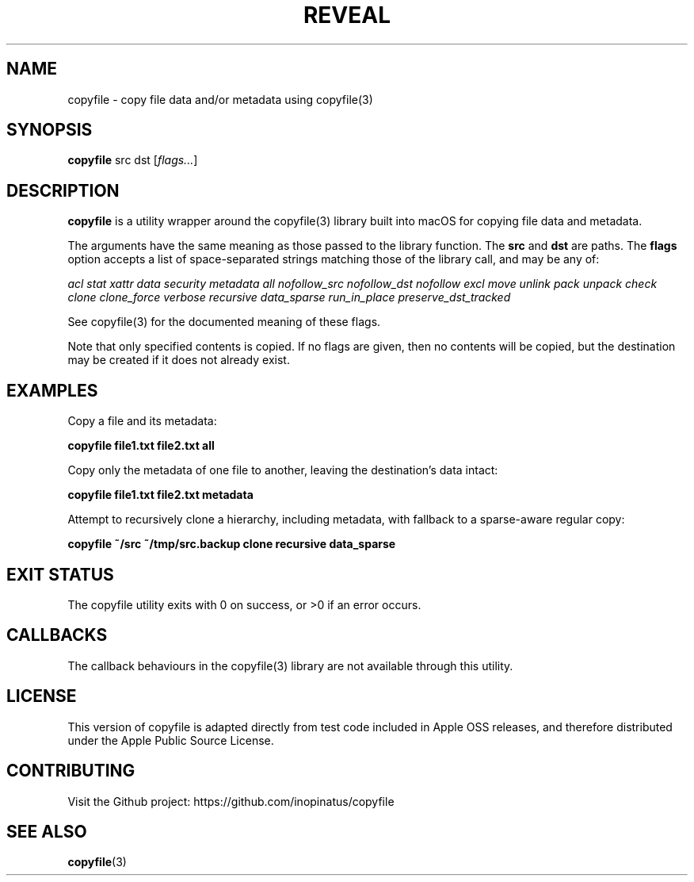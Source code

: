 .\" Manpage for copyfile
.\" MIT License
.TH REVEAL 1 "01 Jan 2024" "inopinatus" "Copyfile User Manual"
.SH NAME
copyfile \- copy file data and/or metadata using copyfile(3)
.SH SYNOPSIS
.B copyfile
.RI src
.RI dst
.RI [ flags... ]
.SH DESCRIPTION
.PP
.B copyfile
is a utility wrapper around the copyfile(3) library built into macOS
for copying file data and metadata.
.PP
The arguments have the same meaning as those passed to the library
function. The
.BI src
and
.BI dst
are paths. The
.BI flags
option accepts a list of space-separated strings matching those of the
library call, and may be any of:
.PP
.I acl stat xattr data security metadata all nofollow_src nofollow_dst
.I nofollow excl move unlink pack unpack check clone clone_force
.I verbose recursive data_sparse run_in_place preserve_dst_tracked
.PP
See copyfile(3) for the documented meaning of these flags.
.PP
Note that only specified contents is copied. If no flags are given,
then no contents will be copied, but the destination may be created
if it does not already exist.
.SH EXAMPLES
Copy a file and its metadata:
.PP
.nf
\fBcopyfile file1.txt file2.txt all\fR
.fi
.PP
Copy only the metadata of one file to another, leaving the
destination's data intact:
.PP
.nf
\fBcopyfile file1.txt file2.txt metadata\fR
.fi
.PP
Attempt to recursively clone a hierarchy, including metadata, with
fallback to a sparse-aware regular copy:
.PP
.nf
\fBcopyfile ~/src ~/tmp/src.backup clone recursive data_sparse\fR
.fi
.SH EXIT STATUS
.PP
The copyfile utility exits with 0 on success, or >0 if an error occurs.
.SH CALLBACKS
.PP
The callback behaviours in the copyfile(3) library are not available
through this utility.
.SH LICENSE
.PP
This version of copyfile is adapted directly from test code included
in Apple OSS releases, and therefore distributed under the Apple
Public Source License.
.SH CONTRIBUTING
.PP
Visit the Github project: https://github.com/inopinatus/copyfile
.SH SEE ALSO
.BR copyfile (3)
